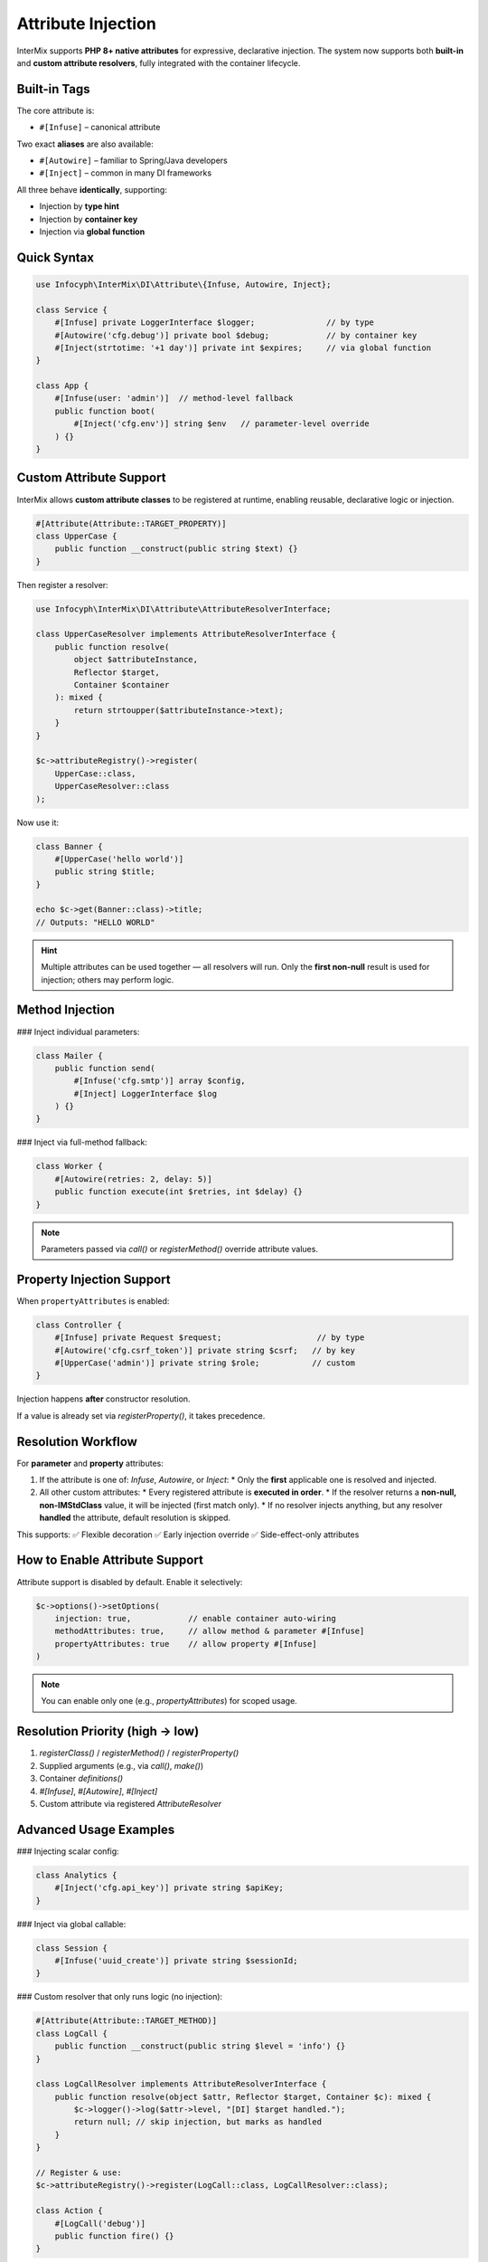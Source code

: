 .. _di.attribute:

===================
Attribute Injection
===================

InterMix supports **PHP 8+ native attributes** for expressive, declarative injection.
The system now supports both **built-in** and **custom attribute resolvers**, fully integrated with the container lifecycle.

-------------
Built-in Tags
-------------

The core attribute is:

* ``#[Infuse]`` – canonical attribute

Two exact **aliases** are also available:

* ``#[Autowire]`` – familiar to Spring/Java developers
* ``#[Inject]`` – common in many DI frameworks

All three behave **identically**, supporting:

* Injection by **type hint**
* Injection by **container key**
* Injection via **global function**

-------------
Quick Syntax
-------------

.. code-block:: php

   use Infocyph\InterMix\DI\Attribute\{Infuse, Autowire, Inject};

   class Service {
       #[Infuse] private LoggerInterface $logger;               // by type
       #[Autowire('cfg.debug')] private bool $debug;            // by container key
       #[Inject(strtotime: '+1 day')] private int $expires;     // via global function
   }

   class App {
       #[Infuse(user: 'admin')]  // method-level fallback
       public function boot(
           #[Inject('cfg.env')] string $env   // parameter-level override
       ) {}
   }

--------------------------
Custom Attribute Support
--------------------------

InterMix allows **custom attribute classes** to be registered at runtime, enabling reusable, declarative logic or injection.

.. code-block:: php

   #[Attribute(Attribute::TARGET_PROPERTY)]
   class UpperCase {
       public function __construct(public string $text) {}
   }

Then register a resolver:

.. code-block:: php

   use Infocyph\InterMix\DI\Attribute\AttributeResolverInterface;

   class UpperCaseResolver implements AttributeResolverInterface {
       public function resolve(
           object $attributeInstance,
           Reflector $target,
           Container $container
       ): mixed {
           return strtoupper($attributeInstance->text);
       }
   }

   $c->attributeRegistry()->register(
       UpperCase::class,
       UpperCaseResolver::class
   );

Now use it:

.. code-block:: php

   class Banner {
       #[UpperCase('hello world')]
       public string $title;
   }

   echo $c->get(Banner::class)->title;
   // Outputs: "HELLO WORLD"

.. hint::
    Multiple attributes can be used together — all resolvers will run.
    Only the **first non-null** result is used for injection; others may perform logic.

-------------
Method Injection
-------------

### Inject individual parameters:

.. code-block:: php

   class Mailer {
       public function send(
           #[Infuse('cfg.smtp')] array $config,
           #[Inject] LoggerInterface $log
       ) {}
   }

### Inject via full-method fallback:

.. code-block:: php

   class Worker {
       #[Autowire(retries: 2, delay: 5)]
       public function execute(int $retries, int $delay) {}
   }

.. note::
   Parameters passed via `call()` or `registerMethod()` override attribute values.

--------------------------
Property Injection Support
--------------------------

When ``propertyAttributes`` is enabled:

.. code-block:: php

   class Controller {
       #[Infuse] private Request $request;                    // by type
       #[Autowire('cfg.csrf_token')] private string $csrf;   // by key
       #[UpperCase('admin')] private string $role;           // custom
   }

Injection happens **after** constructor resolution.

If a value is already set via `registerProperty()`, it takes precedence.

-------------------------------
Resolution Workflow
-------------------------------

For **parameter** and **property** attributes:

1. If the attribute is one of: `Infuse`, `Autowire`, or `Inject`:
   * Only the **first** applicable one is resolved and injected.
2. All other custom attributes:
   * Every registered attribute is **executed in order**.
   * If the resolver returns a **non-null, non-IMStdClass** value, it will be injected (first match only).
   * If no resolver injects anything, but any resolver **handled** the attribute, default resolution is skipped.

This supports:
✅ Flexible decoration
✅ Early injection override
✅ Side-effect-only attributes

--------------------------
How to Enable Attribute Support
--------------------------

Attribute support is disabled by default. Enable it selectively:

.. code-block:: php

   $c->options()->setOptions(
       injection: true,            // enable container auto-wiring
       methodAttributes: true,     // allow method & parameter #[Infuse]
       propertyAttributes: true    // allow property #[Infuse]
   )

.. note::
   You can enable only one (e.g., `propertyAttributes`) for scoped usage.

-------------------------------
Resolution Priority (high → low)
-------------------------------

1. `registerClass()` / `registerMethod()` / `registerProperty()`
2. Supplied arguments (e.g., via `call()`, `make()`)
3. Container `definitions()`
4. `#[Infuse]`, `#[Autowire]`, `#[Inject]`
5. Custom attribute via registered `AttributeResolver`

--------------------------
Advanced Usage Examples
--------------------------

### Injecting scalar config:

.. code-block:: php

   class Analytics {
       #[Inject('cfg.api_key')] private string $apiKey;
   }

### Inject via global callable:

.. code-block:: php

   class Session {
       #[Infuse('uuid_create')] private string $sessionId;
   }

### Custom resolver that only runs logic (no injection):

.. code-block:: php

   #[Attribute(Attribute::TARGET_METHOD)]
   class LogCall {
       public function __construct(public string $level = 'info') {}
   }

   class LogCallResolver implements AttributeResolverInterface {
       public function resolve(object $attr, Reflector $target, Container $c): mixed {
           $c->logger()->log($attr->level, "[DI] $target handled.");
           return null; // skip injection, but marks as handled
       }
   }

   // Register & use:
   $c->attributeRegistry()->register(LogCall::class, LogCallResolver::class);

   class Action {
       #[LogCall('debug')]
       public function fire() {}
   }

----------------
Testing Tip
----------------

InterMix provides full support for attribute-based resolution with traceable output.

Enable debug tracing to inspect resolution paths:

.. code-block:: php

   $c->options()->enableDebugTracing(true);
   $c->get(MyService::class);
   print_r($c->debug(MyService::class));

----------------
Summary
----------------

+ Built-in attribute tags: ``Infuse``, ``Autowire``, ``Inject``
+ Custom attributes can be registered via `attributeRegistry()`
+ Supported on properties, method parameters, and entire methods
+ Flexible injection from type-hint, container ID, or global functions
+ Multiple attribute resolvers can be run per target
+ Can be used for resolution **or logic only** (no injection)
+ Fully traceable and testable resolution lifecycle

Next up → :ref:`di.lifetimes`
